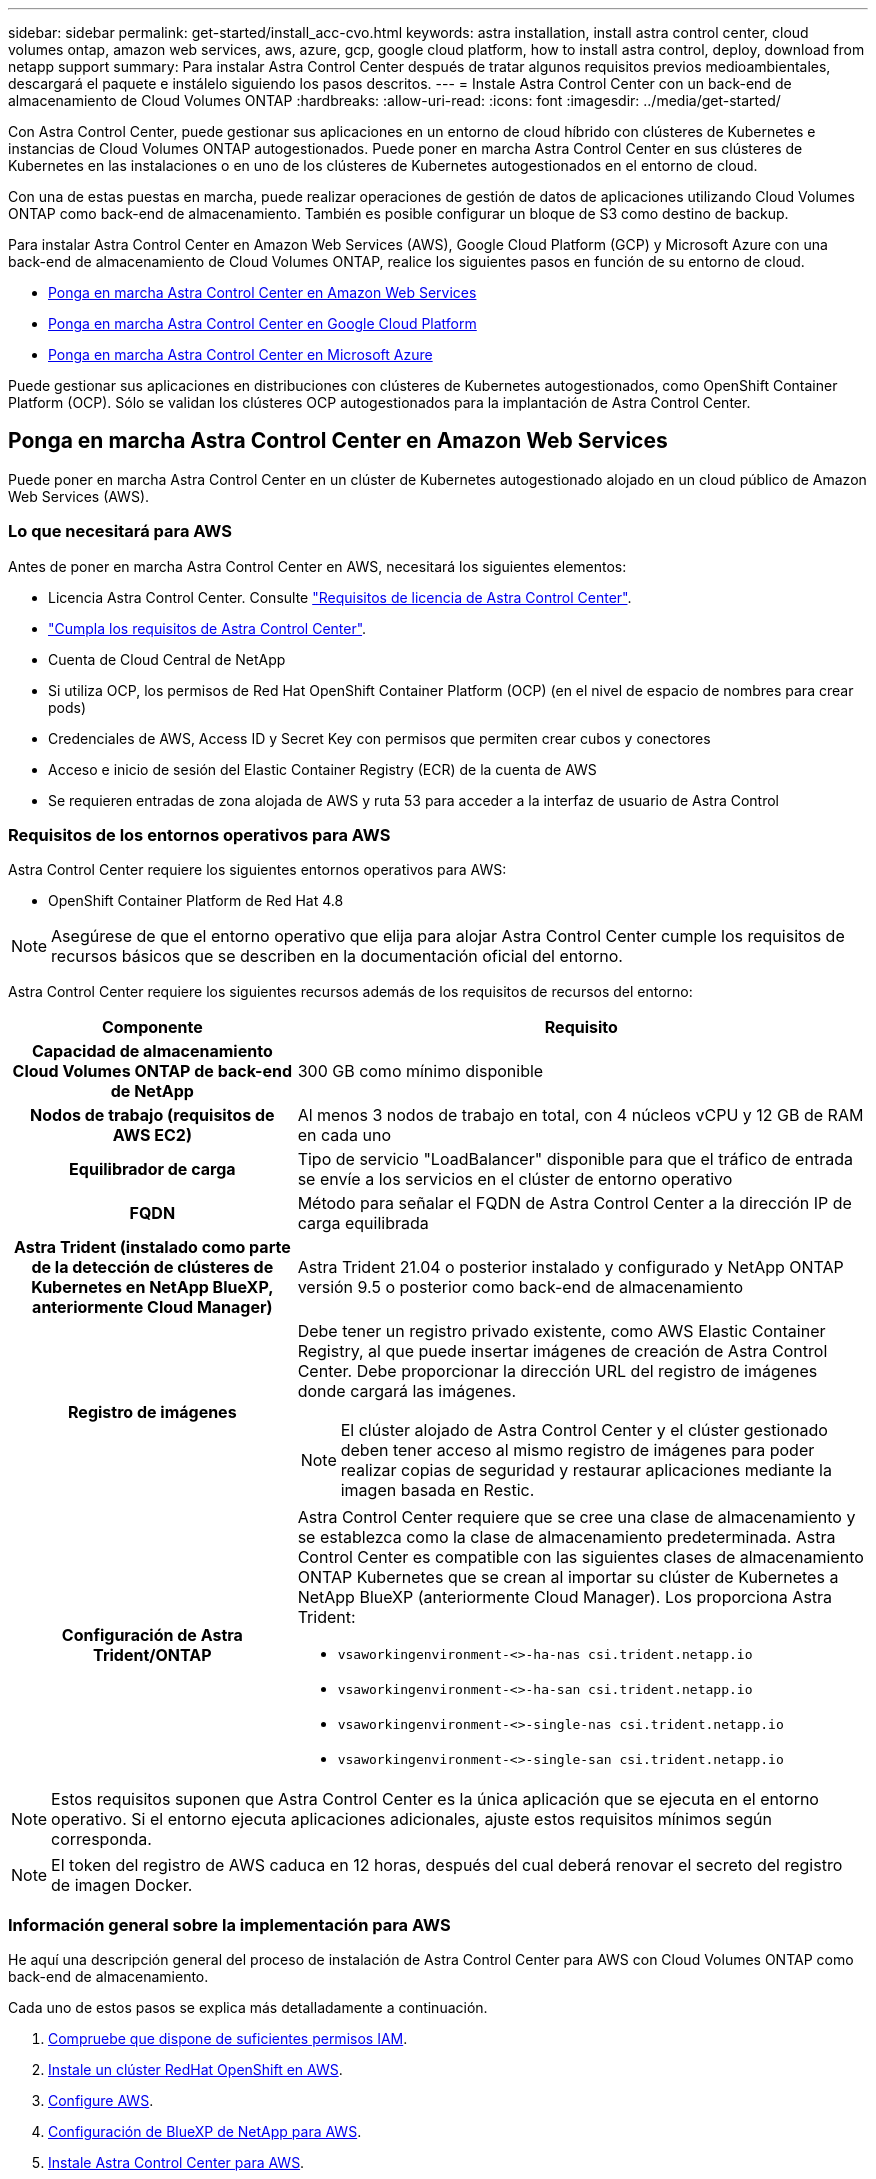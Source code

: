 ---
sidebar: sidebar 
permalink: get-started/install_acc-cvo.html 
keywords: astra installation, install astra control center, cloud volumes ontap, amazon web services, aws, azure, gcp, google cloud platform, how to install astra control, deploy, download from netapp support 
summary: Para instalar Astra Control Center después de tratar algunos requisitos previos medioambientales, descargará el paquete e instálelo siguiendo los pasos descritos. 
---
= Instale Astra Control Center con un back-end de almacenamiento de Cloud Volumes ONTAP
:hardbreaks:
:allow-uri-read: 
:icons: font
:imagesdir: ../media/get-started/


[role="lead"]
Con Astra Control Center, puede gestionar sus aplicaciones en un entorno de cloud híbrido con clústeres de Kubernetes e instancias de Cloud Volumes ONTAP autogestionados. Puede poner en marcha Astra Control Center en sus clústeres de Kubernetes en las instalaciones o en uno de los clústeres de Kubernetes autogestionados en el entorno de cloud.

Con una de estas puestas en marcha, puede realizar operaciones de gestión de datos de aplicaciones utilizando Cloud Volumes ONTAP como back-end de almacenamiento. También es posible configurar un bloque de S3 como destino de backup.

Para instalar Astra Control Center en Amazon Web Services (AWS), Google Cloud Platform (GCP) y Microsoft Azure con una back-end de almacenamiento de Cloud Volumes ONTAP, realice los siguientes pasos en función de su entorno de cloud.

* <<Ponga en marcha Astra Control Center en Amazon Web Services>>
* <<Ponga en marcha Astra Control Center en Google Cloud Platform>>
* <<Ponga en marcha Astra Control Center en Microsoft Azure>>


Puede gestionar sus aplicaciones en distribuciones con clústeres de Kubernetes autogestionados, como OpenShift Container Platform (OCP). Sólo se validan los clústeres OCP autogestionados para la implantación de Astra Control Center.



== Ponga en marcha Astra Control Center en Amazon Web Services

Puede poner en marcha Astra Control Center en un clúster de Kubernetes autogestionado alojado en un cloud público de Amazon Web Services (AWS).



=== Lo que necesitará para AWS

Antes de poner en marcha Astra Control Center en AWS, necesitará los siguientes elementos:

* Licencia Astra Control Center. Consulte link:../get-started/requirements.html["Requisitos de licencia de Astra Control Center"^].
* link:../get-started/requirements.html["Cumpla los requisitos de Astra Control Center"^].
* Cuenta de Cloud Central de NetApp
* Si utiliza OCP, los permisos de Red Hat OpenShift Container Platform (OCP) (en el nivel de espacio de nombres para crear pods)
* Credenciales de AWS, Access ID y Secret Key con permisos que permiten crear cubos y conectores
* Acceso e inicio de sesión del Elastic Container Registry (ECR) de la cuenta de AWS
* Se requieren entradas de zona alojada de AWS y ruta 53 para acceder a la interfaz de usuario de Astra Control




=== Requisitos de los entornos operativos para AWS

Astra Control Center requiere los siguientes entornos operativos para AWS:

* OpenShift Container Platform de Red Hat 4.8



NOTE: Asegúrese de que el entorno operativo que elija para alojar Astra Control Center cumple los requisitos de recursos básicos que se describen en la documentación oficial del entorno.

Astra Control Center requiere los siguientes recursos además de los requisitos de recursos del entorno:

[cols="1h,2a"]
|===
| Componente | Requisito 


| Capacidad de almacenamiento Cloud Volumes ONTAP de back-end de NetApp  a| 
300 GB como mínimo disponible



| Nodos de trabajo (requisitos de AWS EC2)  a| 
Al menos 3 nodos de trabajo en total, con 4 núcleos vCPU y 12 GB de RAM en cada uno



| Equilibrador de carga  a| 
Tipo de servicio "LoadBalancer" disponible para que el tráfico de entrada se envíe a los servicios en el clúster de entorno operativo



| FQDN  a| 
Método para señalar el FQDN de Astra Control Center a la dirección IP de carga equilibrada



| Astra Trident (instalado como parte de la detección de clústeres de Kubernetes en NetApp BlueXP, anteriormente Cloud Manager)  a| 
Astra Trident 21.04 o posterior instalado y configurado y NetApp ONTAP versión 9.5 o posterior como back-end de almacenamiento



| Registro de imágenes  a| 
Debe tener un registro privado existente, como AWS Elastic Container Registry, al que puede insertar imágenes de creación de Astra Control Center. Debe proporcionar la dirección URL del registro de imágenes donde cargará las imágenes.


NOTE: El clúster alojado de Astra Control Center y el clúster gestionado deben tener acceso al mismo registro de imágenes para poder realizar copias de seguridad y restaurar aplicaciones mediante la imagen basada en Restic.



| Configuración de Astra Trident/ONTAP  a| 
Astra Control Center requiere que se cree una clase de almacenamiento y se establezca como la clase de almacenamiento predeterminada. Astra Control Center es compatible con las siguientes clases de almacenamiento ONTAP Kubernetes que se crean al importar su clúster de Kubernetes a NetApp BlueXP (anteriormente Cloud Manager). Los proporciona Astra Trident:

* `vsaworkingenvironment-<>-ha-nas               csi.trident.netapp.io`
* `vsaworkingenvironment-<>-ha-san               csi.trident.netapp.io`
* `vsaworkingenvironment-<>-single-nas           csi.trident.netapp.io`
* `vsaworkingenvironment-<>-single-san           csi.trident.netapp.io`


|===

NOTE: Estos requisitos suponen que Astra Control Center es la única aplicación que se ejecuta en el entorno operativo. Si el entorno ejecuta aplicaciones adicionales, ajuste estos requisitos mínimos según corresponda.


NOTE: El token del registro de AWS caduca en 12 horas, después del cual deberá renovar el secreto del registro de imagen Docker.



=== Información general sobre la implementación para AWS

He aquí una descripción general del proceso de instalación de Astra Control Center para AWS con Cloud Volumes ONTAP como back-end de almacenamiento.

Cada uno de estos pasos se explica más detalladamente a continuación.

. <<Compruebe que dispone de suficientes permisos IAM>>.
. <<Instale un clúster RedHat OpenShift en AWS>>.
. <<Configure AWS>>.
. <<Configuración de BlueXP de NetApp para AWS>>.
. <<Instale Astra Control Center para AWS>>.




=== Compruebe que dispone de suficientes permisos IAM

Asegúrese de tener suficientes roles y permisos de IAM que le permiten instalar un clúster RedHat OpenShift y un conector BlueXP de NetApp (anteriormente Cloud Manager).

Consulte https://docs.netapp.com/us-en/cloud-manager-setup-admin/concept-accounts-aws.html#initial-aws-credentials["Credenciales iniciales de AWS"^].



=== Instale un clúster RedHat OpenShift en AWS

Instale un clúster RedHat OpenShift Container Platform en AWS.

Para obtener instrucciones de instalación, consulte https://docs.openshift.com/container-platform/4.8/installing/installing_aws/installing-aws-default.html["Instalación de un clúster en AWS en OpenShift Container Platform"^].



=== Configure AWS

A continuación, configure AWS para crear una red virtual, configurar instancias de computación EC2, crear un bloque de AWS S3, crear un Elastic Container Register (ECR) para alojar las imágenes de Astra Control Center y empujar las imágenes a este registro.

Siga la documentación de AWS para completar los pasos siguientes. Consulte https://docs.openshift.com/container-platform/4.8/installing/installing_aws/installing-aws-default.html["Documentación de instalación de AWS"^].

. Cree una red virtual AWS.
. Revise las instancias de computación EC2. Puede ser un servidor con configuración básica o máquinas virtuales en AWS.
. Si el tipo de instancia no coincide con los requisitos mínimos de recursos de Astra para los nodos maestros y trabajadores, cambie el tipo de instancia en AWS para cumplir los requisitos de Astra. Consulte link:../get-started/requirements.html["Requisitos del Centro de Control de Astra"^].
. Cree al menos un bloque de AWS S3 para almacenar los backups.
. Cree un AWS Elastic Container Registry (ECR) para alojar todas las imágenes ACC.
+

NOTE: Si no crea la ECR, Astra Control Center no puede acceder a los datos de supervisión de un clúster que contenga Cloud Volumes ONTAP con un back-end de AWS. El problema se produce cuando el clúster que intenta detectar y gestionar mediante Astra Control Center no tiene acceso a AWS ECR.

. Inserte las imágenes ACC en el registro definido.



NOTE: El token del registro de contenedor elástico de AWS (ECR) caduca al cabo de 12 horas y provoca errores en las operaciones de clonado de varios clústeres. Este problema ocurre cuando se gestiona un back-end de almacenamiento desde Cloud Volumes ONTAP configurado para AWS. Para corregir este problema, vuelva a autenticarse con la ECR y genere un nuevo secreto para que las operaciones de clonación se reanuden correctamente.

A continuación mostramos un ejemplo de una puesta en marcha de AWS:

image:acc-cvo-aws2.png["Esta imagen muestra un ejemplo de Astra Control Center con una implementación de Cloud Volumes ONTAP"]



=== Configuración de BlueXP de NetApp para AWS

Con NetApp BlueXP (anteriormente Cloud Manager), cree un espacio de trabajo, añada un conector a AWS, cree un entorno de trabajo e importe el clúster.

Siga la documentación de BlueXP para completar los siguientes pasos. Consulte lo siguiente:

* https://docs.netapp.com/us-en/occm/task_getting_started_aws.html["Introducción a Cloud Volumes ONTAP en AWS"^].
* https://docs.netapp.com/us-en/occm/task_creating_connectors_aws.html#create-a-connector["Cree un conector en AWS mediante BlueXP"^]


.Pasos
. Agregue sus credenciales a BlueXP.
. Crear un área de trabajo.
. Agregue un conector para AWS. Elija AWS como proveedor.
. Cree un entorno de trabajo para su entorno de cloud.
+
.. Ubicación: "Amazon Web Services (AWS)"
.. Tipo: "Cloud Volumes ONTAP ha"


. Importe el clúster OpenShift. El clúster se conectará al entorno de trabajo que acaba de crear.
+
.. Consulte los detalles del clúster de NetApp seleccionando *K8s* > *Lista de clústeres* > *Detalles del clúster*.
.. En la esquina superior derecha, observa la versión de Astra Trident.
.. Observe las clases de almacenamiento del clúster Cloud Volumes ONTAP que muestran NetApp como el aprovisionador.
+
Esto importa su clúster de Red Hat OpenShift y le asigna una clase de almacenamiento predeterminada. Seleccione la clase de almacenamiento. Astra Trident se instala automáticamente como parte del proceso de importación y detección.



. Obsérvese todos los volúmenes y volúmenes persistentes en esta puesta en marcha de Cloud Volumes ONTAP.



TIP: Cloud Volumes ONTAP puede funcionar como un nodo único o en alta disponibilidad. Si está habilitada, anote el estado de alta disponibilidad y el estado de implementación del nodo que se ejecutan en AWS.



=== Instale Astra Control Center para AWS

Siga la norma link:../get-started/install_acc.html["Instrucciones de instalación de Astra Control Center"^].


NOTE: AWS utiliza el tipo de bloque Generic S3.



== Ponga en marcha Astra Control Center en Google Cloud Platform

Puede poner en marcha Astra Control Center en un clúster de Kubernetes autogestionado alojado en un cloud público de Google Cloud Platform (GCP).



=== Qué necesitará para GCP

Antes de implementar Astra Control Center en GCP, necesitará los siguientes elementos:

* Licencia Astra Control Center. Consulte link:../get-started/requirements.html["Requisitos de licencia de Astra Control Center"^].
* link:../get-started/requirements.html["Cumpla los requisitos de Astra Control Center"^].
* Cuenta de Cloud Central de NetApp
* Si se utiliza OCP, Red Hat OpenShift Container Platform (OCP) 4.10
* Si utiliza OCP, los permisos de Red Hat OpenShift Container Platform (OCP) (en el nivel de espacio de nombres para crear pods)
* Cuenta de servicio de GCP con permisos que le permiten crear cubos y conectores




=== Requisitos del entorno operativo para GCP


NOTE: Asegúrese de que el entorno operativo que elija para alojar Astra Control Center cumple los requisitos de recursos básicos que se describen en la documentación oficial del entorno.

Astra Control Center requiere los siguientes recursos además de los requisitos de recursos del entorno:

[cols="1h,2a"]
|===
| Componente | Requisito 


| Capacidad de almacenamiento Cloud Volumes ONTAP de back-end de NetApp  a| 
300 GB como mínimo disponible



| Nodos de trabajo (requisitos de computación de GCP)  a| 
Al menos 3 nodos de trabajo en total, con 4 núcleos vCPU y 12 GB de RAM en cada uno



| Equilibrador de carga  a| 
Tipo de servicio "LoadBalancer" disponible para que el tráfico de entrada se envíe a los servicios en el clúster de entorno operativo



| FQDN (ZONA DNS DE GCP)  a| 
Método para señalar el FQDN de Astra Control Center a la dirección IP de carga equilibrada



| Astra Trident (instalado como parte de la detección de clústeres de Kubernetes en NetApp BlueXP, anteriormente Cloud Manager)  a| 
Astra Trident 21.04 o posterior instalado y configurado y NetApp ONTAP versión 9.5 o posterior como back-end de almacenamiento



| Registro de imágenes  a| 
Debe tener un registro privado existente, como Google Container Registry, al que puede insertar imágenes de creación de Astra Control Center. Debe proporcionar la dirección URL del registro de imágenes donde cargará las imágenes.


NOTE: Es necesario habilitar el acceso anónimo para extraer imágenes RTIC para realizar copias de seguridad.



| Configuración de Astra Trident/ONTAP  a| 
Astra Control Center requiere que se cree una clase de almacenamiento y se establezca como la clase de almacenamiento predeterminada. Astra Control Center es compatible con las siguientes clases de almacenamiento ONTAP Kubernetes que se crean al importar su clúster Kubernetes a BlueXP de NetApp. Los proporciona Astra Trident:

* `vsaworkingenvironment-<>-ha-nas               csi.trident.netapp.io`
* `vsaworkingenvironment-<>-ha-san               csi.trident.netapp.io`
* `vsaworkingenvironment-<>-single-nas           csi.trident.netapp.io`
* `vsaworkingenvironment-<>-single-san           csi.trident.netapp.io`


|===

NOTE: Estos requisitos suponen que Astra Control Center es la única aplicación que se ejecuta en el entorno operativo. Si el entorno ejecuta aplicaciones adicionales, ajuste estos requisitos mínimos según corresponda.



=== Información general de puesta en marcha para GCP

A continuación se ofrece una descripción general del proceso de instalación de Astra Control Center en un clúster OCP autogestionado en GCP con Cloud Volumes ONTAP como back-end de almacenamiento.

Cada uno de estos pasos se explica más detalladamente a continuación.

. <<Instale un clúster RedHat OpenShift en GCP>>.
. <<Cree un proyecto de GCP y una nube privada virtual>>.
. <<Compruebe que dispone de suficientes permisos IAM>>.
. <<Configure GCP>>.
. <<Configuración de NetApp BlueXP para GCP>>.
. <<Instale Astra Control Center para GCP>>.




=== Instale un clúster RedHat OpenShift en GCP

El primer paso es instalar un clúster RedHat OpenShift en GCP.

Para obtener instrucciones de instalación, consulte lo siguiente:

* https://access.redhat.com/documentation/en-us/openshift_container_platform/4.10/html-single/installing/index#installing-on-gcp["Instalar un clúster OpenShift en GCP"^]
* https://cloud.google.com/iam/docs/creating-managing-service-accounts#creating_a_service_account["Creación de una cuenta de servicio de GCP"^]




=== Cree un proyecto de GCP y una nube privada virtual

Cree al menos un proyecto de GCP y una nube privada virtual (VPC).


NOTE: OpenShift podría crear sus propios grupos de recursos. Además de ellas, debe definir también un VPC de GCP. Consulte la documentación de OpenShift.

Es posible que desee crear un grupo de recursos de clúster de plataforma y un grupo de recursos de clúster de aplicación OpenShift de destino.



=== Compruebe que dispone de suficientes permisos IAM

Asegúrese de tener suficientes roles y permisos de IAM que le permiten instalar un clúster RedHat OpenShift y un conector BlueXP de NetApp (anteriormente Cloud Manager).

Consulte https://docs.netapp.com/us-en/cloud-manager-setup-admin/task-creating-connectors-gcp.html#setting-up-permissions["Credenciales y permisos iniciales de GCP"^].



=== Configure GCP

A continuación, configure GCP para crear un VPC, configure instancias de computación, cree un almacenamiento de objetos de Google Cloud, cree un Registro de contenedor de Google para alojar las imágenes de Astra Control Center y empuje las imágenes a este registro.

Siga la documentación de GCP para completar los siguientes pasos. Consulte instalación del clúster OpenShift en GCP.

. Cree un proyecto de GCP y VPC en el GCP que planea utilizar para el clúster de OCP con el back-end de CVO.
. Revise las instancias de computación. Puede tratarse de un servidor de configuración básica o máquinas virtuales en GCP.
. Si el tipo de instancia no coincide con los requisitos mínimos de recursos de Astra para los nodos maestro y trabajador, cambie el tipo de instancia de GCP para que cumpla los requisitos de Astra. Consulte link:../get-started/requirements.html["Requisitos del Centro de Control de Astra"^].
. Cree al menos un bloque de almacenamiento en cloud de GCP para almacenar sus backups.
. Crear un secreto, que es necesario para el acceso a bloques.
. Cree un registro de Google Container para alojar todas las imágenes de Astra Control Center.
. Configure el acceso al registro de contenedores de Google para inserción/extracción de Docker para todas las imágenes de Astra Control Center.
+
Ejemplo: Las imágenes ACC se pueden insertar en este registro introduciendo la siguiente secuencia de comandos:

+
[listing]
----
gcloud auth activate-service-account <service account email address>
--key-file=<GCP Service Account JSON file>
----
+
Este script requiere un archivo de manifiesto de Astra Control Center y su ubicación del Registro de imágenes de Google.

+
Ejemplo:

+
[listing]
----
manifestfile=astra-control-center-<version>.manifest
GCP_CR_REGISTRY=<target image repository>
ASTRA_REGISTRY=<source ACC image repository>

while IFS= read -r image; do
    echo "image: $ASTRA_REGISTRY/$image $GCP_CR_REGISTRY/$image"
    root_image=${image%:*}
    echo $root_image
    docker pull $ASTRA_REGISTRY/$image
    docker tag $ASTRA_REGISTRY/$image $GCP_CR_REGISTRY/$image
    docker push $GCP_CR_REGISTRY/$image
done < astra-control-center-22.04.41.manifest
----
. Configure zonas DNS.




=== Configuración de NetApp BlueXP para GCP

Con NetApp BlueXP (anteriormente Cloud Manager), cree un espacio de trabajo, añada un conector a GCP, cree un entorno de trabajo e importe el clúster.

Siga la documentación de BlueXP para completar los siguientes pasos. Consulte https://docs.netapp.com/us-en/occm/task_getting_started_gcp.html["Introducción a Cloud Volumes ONTAP en GCP"^].

.Antes de empezar
* Acceso a la cuenta de servicio de GCP con los permisos y roles de IAM necesarios


.Pasos
. Agregue sus credenciales a BlueXP. Consulte https://docs.netapp.com/us-en/cloud-manager-setup-admin/task-adding-gcp-accounts.html["Adición de cuentas de GCP"^].
. Agregue un conector para GCP.
+
.. Elija "GCP" como el proveedor.
.. Introduzca las credenciales de GCP. Consulte https://docs.netapp.com/us-en/cloud-manager-setup-admin/task-creating-connectors-gcp.html["Creación de un conector en GCP desde BlueXP"^].
.. Asegúrese de que el conector está en marcha y cambie a dicho conector.


. Cree un entorno de trabajo para su entorno de cloud.
+
.. Ubicación: "GCP"
.. Tipo: "Cloud Volumes ONTAP ha"


. Importe el clúster OpenShift. El clúster se conectará al entorno de trabajo que acaba de crear.
+
.. Consulte los detalles del clúster de NetApp seleccionando *K8s* > *Lista de clústeres* > *Detalles del clúster*.
.. En la esquina superior derecha, tenga en cuenta la versión de Trident.
.. Tenga en cuenta las clases de almacenamiento del clúster de Cloud Volumes ONTAP que muestran "NetApp" como el aprovisionador.
+
Esto importa su clúster de Red Hat OpenShift y le asigna una clase de almacenamiento predeterminada. Seleccione la clase de almacenamiento. Astra Trident se instala automáticamente como parte del proceso de importación y detección.



. Obsérvese todos los volúmenes y volúmenes persistentes en esta puesta en marcha de Cloud Volumes ONTAP.



TIP: Cloud Volumes ONTAP puede funcionar como un nodo único o en alta disponibilidad. Si está habilitada, anote el estado de alta disponibilidad y el estado de puesta en marcha del nodo que se ejecutan en GCP.



=== Instale Astra Control Center para GCP

Siga la norma link:../get-started/install_acc.html["Instrucciones de instalación de Astra Control Center"^].


NOTE: GCP utiliza el tipo de bloque Generic S3.

. Genere el secreto Docker para obtener imágenes de la instalación de Astra Control Center:
+
[listing]
----
kubectl create secret docker-registry <secret name> --docker-server=<Registry location> --docker-username=_json_key --docker-password="$(cat <GCP Service Account JSON file>)" --namespace=pcloud
----




== Ponga en marcha Astra Control Center en Microsoft Azure

Puede poner en marcha Astra Control Center en un clúster de Kubernetes autogestionado que se aloja en un cloud público de Microsoft Azure.



=== Lo que necesitará para Azure

Antes de poner en marcha Astra Control Center en Azure, necesitará los siguientes elementos:

* Licencia Astra Control Center. Consulte link:../get-started/requirements.html["Requisitos de licencia de Astra Control Center"^].
* link:../get-started/requirements.html["Cumpla los requisitos de Astra Control Center"^].
* Cuenta de Cloud Central de NetApp
* Si se utiliza OCP, Red Hat OpenShift Container Platform (OCP) 4.8
* Si utiliza OCP, los permisos de Red Hat OpenShift Container Platform (OCP) (en el nivel de espacio de nombres para crear pods)
* Credenciales de Azure con permisos que le permiten crear cubos y conectores




=== Requisitos del entorno operativo para Azure

Asegúrese de que el entorno operativo que elija para alojar Astra Control Center cumple los requisitos de recursos básicos que se describen en la documentación oficial del entorno.

Astra Control Center requiere los siguientes recursos además de los requisitos de recursos del entorno:

Consulte link:../get-started/requirements.html["Requisitos del entorno operativo del Centro de control de Astra"^].

[cols="1h,2a"]
|===
| Componente | Requisito 


| Capacidad de almacenamiento Cloud Volumes ONTAP de back-end de NetApp  a| 
300 GB como mínimo disponible



| Nodos de trabajo (requisitos de computación de Azure)  a| 
Al menos 3 nodos de trabajo en total, con 4 núcleos vCPU y 12 GB de RAM en cada uno



| Equilibrador de carga  a| 
Tipo de servicio "LoadBalancer" disponible para que el tráfico de entrada se envíe a los servicios en el clúster de entorno operativo



| FQDN (zona DNS de Azure)  a| 
Método para señalar el FQDN de Astra Control Center a la dirección IP de carga equilibrada



| Astra Trident (instalado como parte de la detección de clústeres de Kubernetes en NetApp BlueXP)  a| 
Como back-end de almacenamiento, se usará Astra Trident 21.04 o posterior instalado y configurado, y NetApp ONTAP versión 9.5 o posterior



| Registro de imágenes  a| 
Debe disponer de un registro privado existente, como Azure Container Registry (ACR), al que puede insertar imágenes de creación de Astra Control Center. Debe proporcionar la dirección URL del registro de imágenes donde cargará las imágenes.


NOTE: Es necesario habilitar el acceso anónimo para extraer imágenes RTIC para realizar copias de seguridad.



| Configuración de Astra Trident/ONTAP  a| 
Astra Control Center requiere que se cree una clase de almacenamiento y se establezca como la clase de almacenamiento predeterminada. Astra Control Center es compatible con las siguientes clases de almacenamiento ONTAP Kubernetes que se crean al importar su clúster Kubernetes a BlueXP de NetApp. Los proporciona Astra Trident:

* `vsaworkingenvironment-<>-ha-nas               csi.trident.netapp.io`
* `vsaworkingenvironment-<>-ha-san               csi.trident.netapp.io`
* `vsaworkingenvironment-<>-single-nas           csi.trident.netapp.io`
* `vsaworkingenvironment-<>-single-san           csi.trident.netapp.io`


|===

NOTE: Estos requisitos suponen que Astra Control Center es la única aplicación que se ejecuta en el entorno operativo. Si el entorno ejecuta aplicaciones adicionales, ajuste estos requisitos mínimos según corresponda.



=== Información general sobre la implementación para Azure

A continuación se ofrece una descripción general del proceso de instalación de Astra Control Center para Azure.

Cada uno de estos pasos se explica más detalladamente a continuación.

. <<Instale un clúster RedHat OpenShift en Azure>>.
. <<Cree grupos de recursos de Azure>>.
. <<Compruebe que dispone de suficientes permisos IAM>>.
. <<Configure Azure>>.
. <<Configuración de NetApp BlueXP (anteriormente Cloud Manager) para Azure>>.
. <<Instalar y configurar Astra Control Center para Azure>>.




=== Instale un clúster RedHat OpenShift en Azure

El primer paso es instalar un clúster RedHat OpenShift en Azure.

Para obtener instrucciones de instalación, consulte lo siguiente:

* https://docs.openshift.com/container-platform/4.8/installing/installing_azure/preparing-to-install-on-azure.html["Instalando el clúster de OpenShift en Azure"^].
* https://docs.openshift.com/container-platform/4.8/installing/installing_azure/installing-azure-account.html#installing-azure-account["Instalar una cuenta de Azure"^].




=== Cree grupos de recursos de Azure

Cree al menos un grupo de recursos de Azure.


NOTE: OpenShift podría crear sus propios grupos de recursos. Además de estos, también debe definir los grupos de recursos de Azure. Consulte la documentación de OpenShift.

Es posible que desee crear un grupo de recursos de clúster de plataforma y un grupo de recursos de clúster de aplicación OpenShift de destino.



=== Compruebe que dispone de suficientes permisos IAM

Asegúrese de tener suficientes roles y permisos IAM para poder instalar un clúster RedHat OpenShift y un conector BlueXP de NetApp.

Consulte https://docs.netapp.com/us-en/cloud-manager-setup-admin/concept-accounts-azure.html["Credenciales y permisos de Azure"^].



=== Configure Azure

A continuación, configure Azure para crear una red virtual, configurar instancias de computación, crear un contenedor de Azure Blob, crear un registro de contenedores de Azure (ACR) para alojar las imágenes de Astra Control Center y colocar las imágenes en este registro.

Siga la documentación de Azure para completar los siguientes pasos. Consulte https://docs.openshift.com/container-platform/4.8/installing/installing_azure/preparing-to-install-on-azure.html["Instalando el clúster de OpenShift en Azure"^].

. Cree una red virtual de Azure.
. Revise las instancias de computación. Puede ser un servidor con configuración básica o máquinas virtuales en Azure.
. Si el tipo de instancia no coincide con los requisitos mínimos de recursos de Astra para los nodos maestros y trabajadores, cambie el tipo de instancia en Azure para cumplir los requisitos de Astra. Consulte link:../get-started/requirements.html["Requisitos del Centro de Control de Astra"^].
. Cree al menos un contenedor de Azure Blob para almacenar los backups.
. Cree una cuenta de almacenamiento. Necesitará una cuenta de almacenamiento para crear un contenedor que se utilizará como bloque en Astra Control Center.
. Crear un secreto, que es necesario para el acceso a bloques.
. Cree un Azure Container Registry (ACR) para alojar todas las imágenes de Astra Control Center.
. Configure el acceso ACR para pulsar/extraer todas las imágenes del Centro de control de Astra.
. Inserte las imágenes ACC en este registro introduciendo el siguiente script:
+
[listing]
----
az acr login -n <AZ ACR URL/Location>
This script requires ACC manifest file and your Azure ACR location.
----
+
*Ejemplo*:

+
[listing]
----
manifestfile=astra-control-center-<version>.manifest
AZ_ACR_REGISTRY=<target image repository>
ASTRA_REGISTRY=<source ACC image repository>

while IFS= read -r image; do
    echo "image: $ASTRA_REGISTRY/$image $AZ_ACR_REGISTRY/$image"
    root_image=${image%:*}
    echo $root_image
    docker pull $ASTRA_REGISTRY/$image
    docker tag $ASTRA_REGISTRY/$image $AZ_ACR_REGISTRYY/$image
    docker push $AZ_ACR_REGISTRY/$image
done < astra-control-center-22.04.41.manifest
----
. Configure zonas DNS.




=== Configuración de NetApp BlueXP (anteriormente Cloud Manager) para Azure

Con BlueXP (anteriormente Cloud Manager), cree un espacio de trabajo, añada un conector a Azure, cree un entorno de trabajo e importe el clúster.

Siga la documentación de BlueXP para completar los siguientes pasos. Consulte https://docs.netapp.com/us-en/occm/task_getting_started_azure.html["Introducción a BlueXP en Azure"^].

.Antes de empezar
Acceso a la cuenta de Azure con los permisos y roles de IAM necesarios

.Pasos
. Agregue sus credenciales a BlueXP.
. Agregue un conector para Azure. Consulte https://mysupport.netapp.com/site/info/cloud-manager-policies["Políticas de BlueXP"^].
+
.. Elija *Azure* como proveedor.
.. Introduzca las credenciales de Azure, incluidos el ID de aplicación, el secreto de cliente y el ID del directorio (inquilino).
+
Consulte https://docs.netapp.com/us-en/occm/task_creating_connectors_azure.html["Creación de un conector en Azure desde BlueXPr"^].



. Asegúrese de que el conector está en marcha y cambie a dicho conector.
+
image:acc-cvo-azure-connectors.png["Esta imagen muestra los conectores de BlueXP"]

. Cree un entorno de trabajo para su entorno de cloud.
+
.. Ubicación: "Microsoft Azure".
.. Tipo: "Cloud Volumes ONTAP ha".


+
image:acc-cvo-azure-working-environment.png["Esta imagen muestra las ubicaciones del entorno de trabajo en BlueXP"]

. Importe el clúster OpenShift. El clúster se conectará al entorno de trabajo que acaba de crear.
+
.. Consulte los detalles del clúster de NetApp seleccionando *K8s* > *Lista de clústeres* > *Detalles del clúster*.
+
image:acc-cvo-azure-connected.png["Esta imagen muestra un clúster importado en BlueXP"]

.. En la esquina superior derecha, observa la versión de Astra Trident.
.. Observe las clases de almacenamiento del clúster Cloud Volumes ONTAP que muestran NetApp como el aprovisionador.


+
Esto importa su clúster de Red Hat OpenShift y asigna una clase de almacenamiento predeterminada. Seleccione la clase de almacenamiento. Astra Trident se instala automáticamente como parte del proceso de importación y detección.

. Obsérvese todos los volúmenes y volúmenes persistentes en esta puesta en marcha de Cloud Volumes ONTAP.
. Cloud Volumes ONTAP puede funcionar como un nodo único o en alta disponibilidad. Si ha está habilitada, anote el estado de alta disponibilidad y el estado de puesta en marcha del nodo que se ejecutan en Azure.




=== Instalar y configurar Astra Control Center para Azure

Instale Astra Control Center con el estándar link:../get-started/install_acc.html["instrucciones de instalación"^].

Con Astra Control Center, añada un bucket de Azure. Consulte link:../get-started/setup_overview.html["Configure Astra Control Center y añada cucharones"^].
